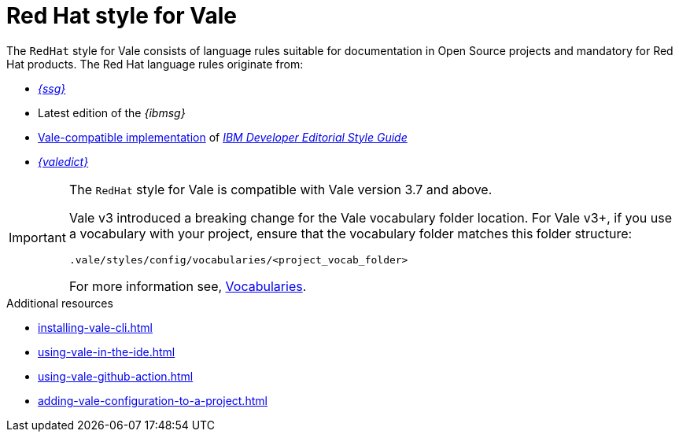 // Metadata for Antora
:navtitle: RedHat style
:keywords: redhat-style-for-vale, antora
:description: Get started with the Red Hat style for Vale
:page-aliases: end-user-guide:redhat-style-for-vale.adoc
// End of metadata for Antora
:_module-type: CONCEPT
[id="redhat-style-for-vale"]
= Red Hat style for Vale

The `RedHat` style for Vale consists of language rules suitable for documentation in Open Source projects and mandatory for Red Hat products.
The Red Hat language rules originate from:

* link:{ssg-url}[_{ssg}_]
* Latest edition of the _{ibmsg}_
* link:https://github.com/errata-ai/IBM[Vale-compatible implementation] of link:https://www.ibm.com/developerworks/library/styleguidelines/index.html[_IBM Developer Editorial Style Guide_]
* link:{valedict-url}[_{valedict}_]

[IMPORTANT]
====
The `RedHat` style for Vale is compatible with Vale version 3.7 and above.

Vale v3 introduced a breaking change for the Vale vocabulary folder location.
For Vale v3+, if you use a vocabulary with your project, ensure that the vocabulary folder matches this folder structure:

[source,terminal]
----
.vale/styles/config/vocabularies/<project_vocab_folder>
----

For more information see, link:https://vale.sh/docs/topics/vocab/[Vocabularies].
====

[role="_additional-resources"]
.Additional resources
* xref:installing-vale-cli.adoc[]
* xref:using-vale-in-the-ide.adoc[]
* xref:using-vale-github-action.adoc[]
* xref:adding-vale-configuration-to-a-project.adoc[]
